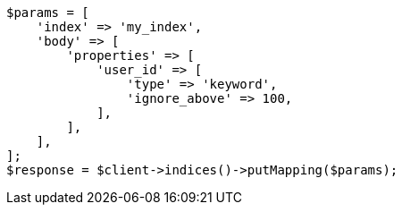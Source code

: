 // indices/put-mapping.asciidoc:346

[source, php]
----
$params = [
    'index' => 'my_index',
    'body' => [
        'properties' => [
            'user_id' => [
                'type' => 'keyword',
                'ignore_above' => 100,
            ],
        ],
    ],
];
$response = $client->indices()->putMapping($params);
----
